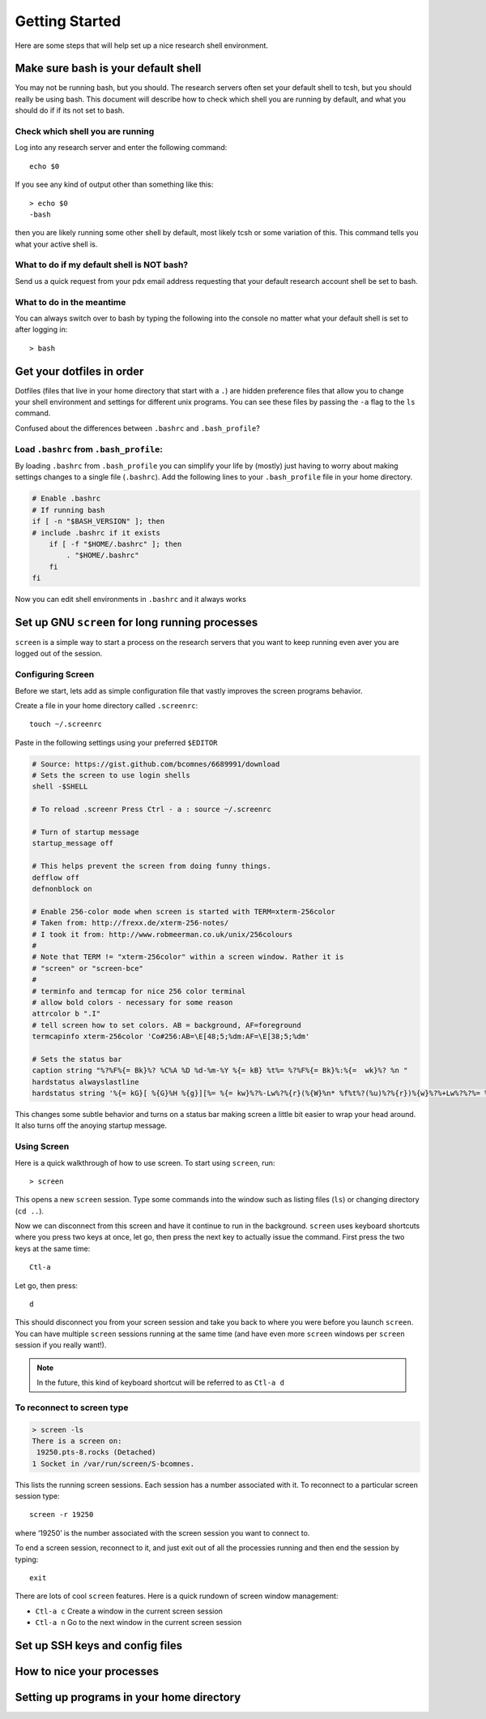 .. highlight:: sh

Getting Started
===============

Here are some steps that will help set up a nice research shell environment.

Make sure bash is your default shell
------------------------------------

You may not be running bash, but you should.  The research servers often set your default shell to tcsh, but you should really be using bash.  This document will describe how to check which shell you are running by default, and what you should do if if its not set to bash.

Check which shell you are running
`````````````````````````````````

Log into any research server and enter the following command::
  
  echo $0

If you see any kind of output other than something like this::
  
  > echo $0
  -bash

then you are likely running some other shell by default, most likely tcsh or some variation of this.  This command tells you what your active shell is.

What to do if my default shell is NOT bash?
```````````````````````````````````````````

Send us a quick request from your pdx email address requesting that your default research account shell be set to bash.  

What to do in the meantime
``````````````````````````

You can always switch over to bash by typing the following into the console no matter what your default shell is set to after logging in::
  
  > bash

Get your dotfiles in order
--------------------------

Dotfiles (files that live in your home directory that start with a ``.``) are hidden preference files that allow you to change your shell environment and settings for different unix programs.  You can see these files by passing the ``-a`` flag to the ``ls`` command.

Confused about the differences between ``.bashrc`` and ``.bash_profile``? 

Load ``.bashrc`` from ``.bash_profile``:
```````````````````````````````````````

By loading ``.bashrc`` from ``.bash_profile`` you can simplify your life by (mostly) just having to worry about making settings changes to a single file (``.bashrc``).  Add the following lines to your ``.bash_profile`` file in your home directory.

.. code-block:: sh
  
  # Enable .bashrc
  # If running bash
  if [ -n "$BASH_VERSION" ]; then
  # include .bashrc if it exists
      if [ -f "$HOME/.bashrc" ]; then
          . "$HOME/.bashrc"
      fi
  fi

Now you can edit shell environments in ``.bashrc`` and it always works 

Set up GNU ``screen`` for long running processes
--------------------------------------------

``screen`` is a simple way to start a process on the research servers that you want to keep running even aver you are logged out of the session.

Configuring Screen
``````````````````

Before we start, lets add as simple configuration file that vastly improves the screen programs behavior.

Create a file in your home directory called ``.screenrc``::
  
  touch ~/.screenrc

Paste in the following settings using your preferred ``$EDITOR``

.. code-block:: sh
  
  # Source: https://gist.github.com/bcomnes/6689991/download
  # Sets the screen to use login shells
  shell -$SHELL
   
  # To reload .screenr Press Ctrl - a : source ~/.screenrc
   
  # Turn of startup message
  startup_message off
   
  # This helps prevent the screen from doing funny things.
  defflow off
  defnonblock on
   
  # Enable 256-color mode when screen is started with TERM=xterm-256color
  # Taken from: http://frexx.de/xterm-256-notes/
  # I took it from: http://www.robmeerman.co.uk/unix/256colours 
  #
  # Note that TERM != "xterm-256color" within a screen window. Rather it is
  # "screen" or "screen-bce"
  # 
  # terminfo and termcap for nice 256 color terminal
  # allow bold colors - necessary for some reason
  attrcolor b ".I"
  # tell screen how to set colors. AB = background, AF=foreground
  termcapinfo xterm-256color 'Co#256:AB=\E[48;5;%dm:AF=\E[38;5;%dm'
   
  # Sets the status bar
  caption string "%?%F%{= Bk}%? %C%A %D %d-%m-%Y %{= kB} %t%= %?%F%{= Bk}%:%{=  wk}%? %n "
  hardstatus alwayslastline
  hardstatus string '%{= kG}[ %{G}%H %{g}][%= %{= kw}%?%-Lw%?%{r}(%{W}%n* %f%t%?(%u)%?%{r})%{w}%?%+Lw%?%?%= %{g}][%{B} %d/%m %{W}%c %{g}]'

This changes some subtle behavior and turns on a status bar making screen a little bit easier to wrap your head around.  It also turns off the anoying startup message.

Using Screen
````````````

Here is a quick walkthrough of how to use screen.  To start using ``screen``, run::
  
  > screen

This opens a new ``screen`` session.  Type some commands into the window such as listing files (``ls``) or changing directory (``cd ..``).

Now we can disconnect from this screen and have it continue to run in the background.  ``screen`` uses keyboard shortcuts where you press two keys at once, let go, then press the next key to actually issue the command.  First press the two keys at the same time::
  
  Ctl-a

Let go, then press::
  
  d

This should disconnect you from your screen session and take you back to where you were before you launch ``screen``.  You can have multiple ``screen`` sessions running at the same time (and have even more ``screen`` windows per ``screen`` session if you really want!).  

.. note:: In the future, this kind of keyboard shortcut will be referred to as ``Ctl-a d``

To reconnect to screen type
```````````````````````````
.. code-block:: sh
  
  > screen -ls
  There is a screen on:
   19250.pts-8.rocks (Detached)
  1 Socket in /var/run/screen/S-bcomnes.

This lists the running screen sessions.  Each session has a number associated with it.  To reconnect to a particular screen session type::
  
  screen -r 19250

where ‘19250’ is the number associated with the screen session you want to connect to.  

To end a screen session, reconnect to it, and just exit out of all the processies running and then end the session by typing::
  
  exit

There are lots of cool ``screen`` features.  Here is a quick rundown of screen window management:

- ``Ctl-a c`` Create a window in the current screen session

- ``Ctl-a n`` Go to the next window in the current screen session

Set up SSH keys and config files
--------------------------------

How to nice your processes
--------------------------

Setting up programs in your home directory
------------------------------------------
